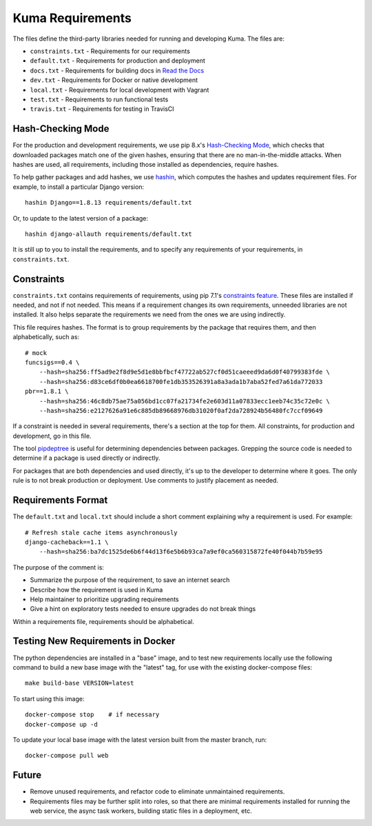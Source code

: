 Kuma Requirements
=================

The files define the third-party libraries needed for running and developing
Kuma.  The files are:

* ``constraints.txt`` - Requirements for our requirements
* ``default.txt`` - Requirements for production and deployment
* ``docs.txt`` - Requirements for building docs in `Read the Docs`_
* ``dev.txt`` - Requirements for Docker or native development
* ``local.txt`` - Requirements for local development with Vagrant
* ``test.txt`` - Requirements to run functional tests
* ``travis.txt`` - Requirements for testing in TravisCI

Hash-Checking Mode
------------------
For the production and development requirements, we use pip 8.x's
`Hash-Checking Mode`_, which checks that downloaded packages match one of the
given hashes, ensuring that there are no man-in-the-middle attacks.  When
hashes are used, all requirements, including those installed as dependencies,
require hashes.

To help gather packages and add hashes, we use hashin_, which computes the
hashes and updates requirement files. For example, to install a particular
Django version::

    hashin Django==1.8.13 requirements/default.txt

Or, to update to the latest version of a package::

    hashin django-allauth requirements/default.txt

It is still up to you to install the requirements, and to specify any
requirements of your requirements, in ``constraints.txt``.

Constraints
-----------
``constraints.txt`` contains requirements of requirements, using pip 7.1's
`constraints feature`_.  These files are installed if needed, and not if not
needed. This means if a requirement changes its own requirements, unneeded
libraries are not installed. It also helps separate the requirements we need
from the ones we are using indirectly.

This file requires hashes. The format is to group requirements by the package
that requires them, and then alphabetically, such as::

    # mock
    funcsigs==0.4 \
        --hash=sha256:ff5ad9e2f8d9e5d1e8bbfbcf47722ab527cf0d51caeeed9da6d0f40799383fde \
        --hash=sha256:d83ce6df0b0ea6618700fe1db353526391a8a3ada1b7aba52fed7a61da772033
    pbr==1.8.1 \
        --hash=sha256:46c8db75ae75a056bd1cc07fa21734fe2e603d11a07833ecc1eeb74c35c72e0c \
        --hash=sha256:e2127626a91e6c885db89668976db31020f0af2da728924b56480fc7ccf09649

If a constraint is needed in several requirements, there's a section at the top
for them. All constraints, for production and development, go in this file.

The tool pipdeptree_ is useful for determining dependencies between packages.
Grepping the source code is needed to determine if a package is used directly
or indirectly.

For packages that are both dependencies and used directly, it's up to the
developer to determine where it goes. The only rule is to not break production
or deployment. Use comments to justify placement as needed.

Requirements Format
-------------------
The ``default.txt`` and ``local.txt`` should include a short comment
explaining why a requirement is used. For example::

    # Refresh stale cache items asynchronously
    django-cacheback==1.1 \
        --hash=sha256:ba7dc1525de6b6f44d13f6e5b6b93ca7a9ef0ca560315872fe40f044b7b59e95

The purpose of the comment is:

* Summarize the purpose of the requirement, to save an internet search
* Describe how the requirement is used in Kuma
* Help maintainer to prioritize upgrading requirements
* Give a hint on exploratory tests needed to ensure upgrades do not break things

Within a requirements file, requirements should be alphabetical.

Testing New Requirements in Docker
----------------------------------

The python dependencies are installed in a "base" image, and to test new requirements
locally use the following command to build a new base image with the "latest" tag, for
use with the existing docker-compose files::

    make build-base VERSION=latest

To start using this image::

    docker-compose stop    # if necessary
    docker-compose up -d

To update your local base image with the latest version built from the master
branch, run::

    docker-compose pull web


Future
------
* Remove unused requirements, and refactor code to eliminate unmaintained
  requirements.
* Requirements files may be further split into roles, so that there are minimal
  requirements installed for running the web service, the async task workers,
  building static files in a deployment, etc.

.. _Read the Docs: https://readthedocs.org
.. _Hash-Checking mode: http://pip.readthedocs.io/en/stable/reference/pip_install/#hash-checking-mode
.. _hashin: https://github.com/peterbe/hashin
.. _constraints feature: http://pip.readthedocs.io/en/stable/user_guide/#constraints-files
.. _pipdeptree: https://github.com/naiquevin/pipdeptree

